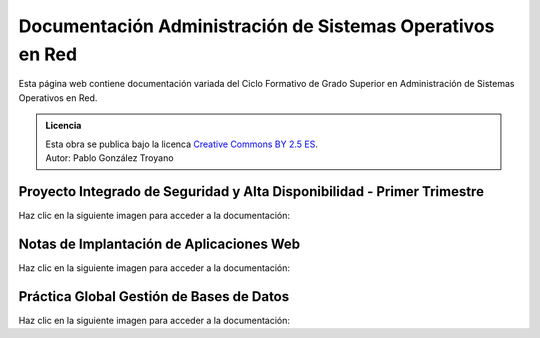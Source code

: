 ##################################################################
Documentación Administración de Sistemas Operativos en Red
##################################################################

Esta página web contiene documentación variada del Ciclo Formativo de Grado Superior en Administración de Sistemas Operativos en Red.


.. admonition:: Licencia

   | Esta obra se publica bajo la licenca `Creative Commons BY 2.5 ES <https://creativecommons.org/licenses/by/2.5/es/legalcode.es>`_.
   | Autor: Pablo González Troyano

Proyecto Integrado de Seguridad y Alta Disponibilidad - Primer Trimestre
==========================================================================

Haz clic en la siguiente imagen para acceder a la documentación:

.. raw:: html

    <div style="position: relative; margin: 2em; padding-bottom: 5%; height: 0; overflow: hidden; max-width: 100%; height: auto;">
       <a href="https://asir.gonzaleztroyano.es/projects/syad-1/" rel="noopener"><img src="https://raw.githubusercontent.com/gonzaleztroyano/ASIR2-DOCS-MAIN/main/docs/source/images/ASIR2-SYAD-P1-Logo.png" alt=""></a>
    </div>


Notas de Implantación de Aplicaciones Web
===========================================

Haz clic en la siguiente imagen para acceder a la documentación:

.. raw:: html

    <div style="position: relative; margin: 2em; padding-bottom: 5%; height: 0; overflow: hidden; max-width: 100%; height: auto;">
       <a href="https://asir.gonzaleztroyano.es/projects/iaw/" rel="noopener"><img src="https://raw.githubusercontent.com/gonzaleztroyano/ASIR2-DOCS-MAIN/main/docs/source/images/ASIR2-IAW-Logo.png" alt=""></a>
    </div>

Práctica Global Gestión de Bases de Datos
============================================

Haz clic en la siguiente imagen para acceder a la documentación:

.. raw:: html

    <div style="position: relative; margin: 2em; padding-bottom: 5%; height: 0; overflow: hidden; max-width: 100%; height: auto;">
       <a href="https://github.com/gonzaleztroyano/ASIR1-GBD-practicaglobal#contenido-del-repositorio" rel="noopener"><img src="https://raw.githubusercontent.com/gonzaleztroyano/ASIR2-DOCS-MAIN/main/docs/source/images/ASIR1-GBD-Logo,png.png" alt=""></a>
    </div>

